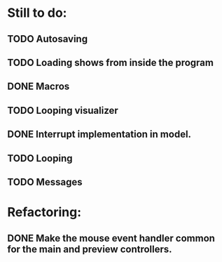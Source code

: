 * Still to do:
** TODO Autosaving
** TODO Loading shows from inside the program
** DONE Macros
   CLOSED: [2011-09-03 Sat 11:33]
** TODO Looping visualizer
** DONE Interrupt implementation in model.
   CLOSED: [2011-09-02 Fri 21:29]
** TODO Looping
** TODO Messages
* Refactoring:
** DONE Make the mouse event handler common for the main and preview controllers.
   CLOSED: [2011-09-02 Fri 18:16]
